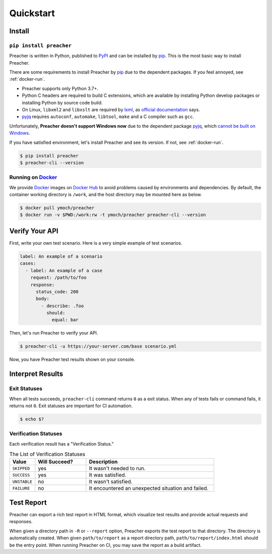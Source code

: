 Quickstart
==========

Install
-------

``pip install preacher``
^^^^^^^^^^^^^^^^^^^^^^^^
Preacher is written in Python, published to `PyPI`_
and can be installed by `pip`_.
This is the most basic way to install Preacher.

There are some requirements to install Preacher by `pip`_
due to the dependent packages.
If you feel annoyed, see :ref:`docker-run`.

- Preacher supports only Python 3.7+.
- Python C headers are required to build C extensions,
  which are available by installing Python develop packages
  or installing Python by source code build.
- On Linux, ``libxml2`` and ``libxslt`` are required by `lxml`_,
  as `official documentation <https://lxml.de/installation.html#requirements>`_ says.
- `pyjq`_ requires ``autoconf``, ``automake``, ``libtool``, ``make``
  and a C compiler such as ``gcc``.

Unfortunately, **Preacher doesn't support Windows now**
due to the dependent package `pyjq`_,
which `cannot be built on Windows <https://github.com/doloopwhile/pyjq/issues/9>`_.

If you have satisfied environment,
let's install Preacher and see its version.
If not, see :ref:`docker-run`.

.. code-block:: sh

    $ pip install preacher
    $ preacher-cli --version

.. _docker-run:

Running on `Docker`_
^^^^^^^^^^^^^^^^^^^^
We provide `Docker`_ images on `Docker Hub`_
to avoid problems caused by environments and dependencies.
By default, the container working directory is ``/work``,
and the host directory may be mounted here as below.

.. code-block:: sh

    $ docker pull ymoch/preacher
    $ docker run -v $PWD:/work:rw -t ymoch/preacher preacher-cli --version

Verify Your API
---------------
First, write your own test scenario.
Here is a very simple example of test scenarios.

.. code-block:: yaml

    label: An example of a scenario
    cases:
      - label: An example of a case
        request: /path/to/foo
        response:
          status_code: 200
          body:
            - describe: .foo
              should:
                equal: bar

Then, let's run Preacher to verify your API.

.. code-block:: sh

    $ preacher-cli -u https://your-server.com/base scenario.yml

Now, you have Preacher test results shown on your console.

Interpret Results
-----------------

Exit Statuses
^^^^^^^^^^^^^
When all tests succeeds,
``preacher-cli`` command returns ``0`` as a exit status.
When any of tests fails or command fails, it returns not ``0``.
Exit statuses are important for CI automation.

.. code-block:: sh

    $ echo $?

Verification Statuses
^^^^^^^^^^^^^^^^^^^^^
Each verification result has a "Verification Status."

.. list-table:: The List of Verification Statuses
   :header-rows: 1
   :widths: 10 20 50

   * - Value
     - Will Succeed?
     - Description
   * - ``SKIPPED``
     - yes
     - It wasn't needed to run.
   * - ``SUCCESS``
     - yes
     - It was satisfied.
   * - ``UNSTABLE``
     - no
     - It wasn't satisfied.
   * - ``FAILURE``
     - no
     - It encountered an unexpected situation and failed.

Test Report
-----------
Preacher can export a rich test report in HTML format,
which visualize test results and provide actual requests and responses.

When given a directory path in ``-R`` or ``--report`` option,
Preacher exports the test report to that directory.
The directory is automatically created.
When given ``path/to/report`` as a report directory path,
``path/to/report/index.html`` should be the entry point.
When running Preacher on CI, you may save the report as a build artifact.


.. _PyPI: https://pypi.org/project/preacher/
.. _Docker: https://www.docker.com/
.. _Docker Hub: https://hub.docker.com/r/ymoch/preacher
.. _pip: https://pip.pypa.io/en/stable/
.. _lxml: https://lxml.de/
.. _pyjq: https://github.com/doloopwhile/pyjq
.. _C extensions: https://docs.python.org/ja/3/extending/extending.html
